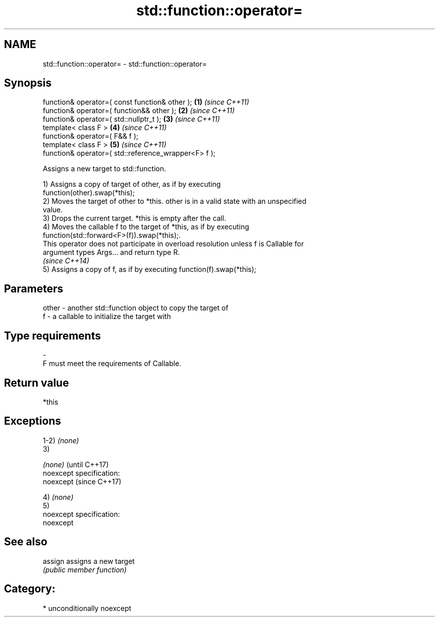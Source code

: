 .TH std::function::operator= 3 "Nov 25 2015" "2.0 | http://cppreference.com" "C++ Standard Libary"
.SH NAME
std::function::operator= \- std::function::operator=

.SH Synopsis
   function& operator=( const function& other );       \fB(1)\fP \fI(since C++11)\fP
   function& operator=( function&& other );            \fB(2)\fP \fI(since C++11)\fP
   function& operator=( std::nullptr_t );              \fB(3)\fP \fI(since C++11)\fP
   template< class F >                                 \fB(4)\fP \fI(since C++11)\fP
   function& operator=( F&& f );
   template< class F >                                 \fB(5)\fP \fI(since C++11)\fP
   function& operator=( std::reference_wrapper<F> f );

   Assigns a new target to std::function.

   1) Assigns a copy of target of other, as if by executing
   function(other).swap(*this);
   2) Moves the target of other to *this. other is in a valid state with an unspecified
   value.
   3) Drops the current target. *this is empty after the call.
   4) Moves the callable f to the target of *this, as if by executing
   function(std::forward<F>(f)).swap(*this);.
   This operator does not participate in overload resolution unless f is Callable for
   argument types Args... and return type R.
   \fI(since C++14)\fP
   5) Assigns a copy of f, as if by executing function(f).swap(*this);

.SH Parameters

   other - another std::function object to copy the target of
   f     - a callable to initialize the target with
.SH Type requirements
   -
   F must meet the requirements of Callable.

.SH Return value

   *this

.SH Exceptions

   1-2) \fI(none)\fP
   3)

   \fI(none)\fP                    (until C++17)
   noexcept specification:  
   noexcept                  (since C++17)
     

   4) \fI(none)\fP
   5)
   noexcept specification:  
   noexcept
     

.SH See also


   assign assigns a new target
          \fI(public member function)\fP 

.SH Category:

     * unconditionally noexcept
